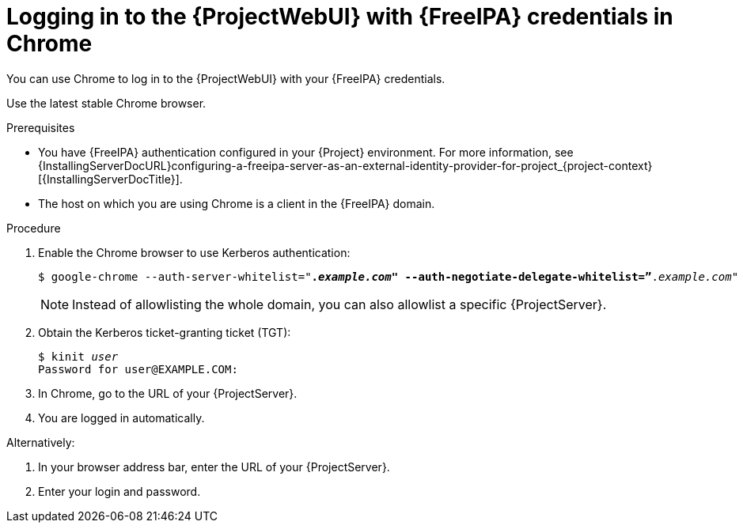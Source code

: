 [id="Using_{FreeIPA-context}_credentials_to_log_in_to_the_{ProjectWebUI-context}-with-a-Chrome-browser_{context}"]
= Logging in to the {ProjectWebUI} with {FreeIPA} credentials in Chrome

You can use Chrome to log in to the {ProjectWebUI} with your {FreeIPA} credentials.

Use the latest stable Chrome browser.

.Prerequisites
* You have {FreeIPA} authentication configured in your {Project} environment.
ifndef::orcharhino[]
For more information, see {InstallingServerDocURL}configuring-a-freeipa-server-as-an-external-identity-provider-for-project_{project-context}[{InstallingServerDocTitle}].
endif::[]
* The host on which you are using Chrome is a client in the {FreeIPA} domain.

.Procedure
. Enable the Chrome browser to use Kerberos authentication:
+
[options="nowrap", subs="+quotes,verbatim,attributes"]
----
$ google-chrome --auth-server-whitelist="*._example.com_" --auth-negotiate-delegate-whitelist=”*._example.com_"
----
+
[NOTE]
====
Instead of allowlisting the whole domain, you can also allowlist a specific {ProjectServer}.
====
. Obtain the Kerberos ticket-granting ticket (TGT):
+
[options="nowrap", subs="+quotes,verbatim,attributes"]
----
$ kinit _user_
Password for user@EXAMPLE.COM:
----
. In Chrome, go to the URL of your {ProjectServer}.
. You are logged in automatically.

Alternatively:

. In your browser address bar, enter the URL of your {ProjectServer}.
. Enter your login and password.
